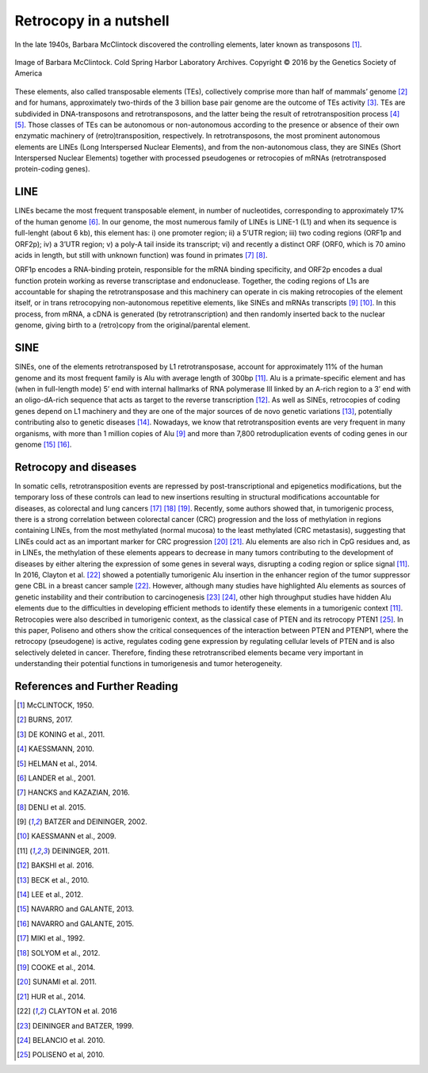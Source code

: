 .. _chap_retrocopy:

***********************
Retrocopy in a nutshell
***********************

In the late 1940s, Barbara McClintock discovered the controlling elements,
later known as transposons [1]_.

.. figure:: images/barbara.jpg
   :scale: 20%
   :align: center

   Image of Barbara McClintock. Cold Spring Harbor Laboratory Archives.
   Copyright © 2016 by the Genetics Society of America

These elements, also called transposable elements (TEs), collectively comprise more
than half of mammals’ genome [2]_ and for humans, approximately two-thirds
of the 3 billion base pair genome are the outcome of TEs activity [3]_.  TEs are
subdivided in DNA-transposons and retrotransposons, and the latter being the result
of retrotransposition process [4]_ [5]_. Those classes of TEs can be autonomous or
non-autonomous according to the presence or absence of their own enzymatic machinery
of (retro)transposition, respectively. In retrotransposons, the most prominent autonomous
elements are LINEs (Long Interspersed Nuclear Elements), and from the non-autonomous class,
they are SINEs (Short Interspersed Nuclear Elements) together with processed pseudogenes
or retrocopies of mRNAs (retrotransposed protein-coding genes).

LINE
====

LINEs became the most frequent transposable element, in number of nucleotides,
corresponding to approximately 17% of the human genome [6]_. In our genome, the most
numerous family of LINEs is LINE-1 (L1) and when its sequence is full-lenght (about 6 kb),
this element has: i) one promoter region; ii) a 5’UTR region; iii) two coding regions (ORF1p
and ORF2p); iv) a 3’UTR region; v) a poly-A tail inside its transcript; vi) and recently a
distinct ORF (ORF0, which is 70 amino acids in length, but still with unknown function) was
found in primates [7]_ [8]_.

.. image:: images/LINE1.png
   :scale: 30%
   :align: center

ORF1p encodes a RNA-binding protein, responsible for the mRNA
binding specificity, and ORF2p encodes a dual function protein working as reverse transcriptase
and endonuclease. Together, the coding regions of L1s are accountable for shaping the
retrotransposase and this machinery can operate in cis making retrocopies of the element itself,
or in trans retrocopying non-autonomous repetitive elements, like SINEs and mRNAs transcripts
[9]_ [10]_. In this process, from mRNA, a cDNA is generated (by retrotranscription) and then
randomly inserted back to the nuclear genome, giving birth to a (retro)copy from the
original/parental element.

SINE
====

SINEs, one of the elements retrotransposed by L1 retrotransposase, account for approximately 11%
of the human genome and its most frequent family is Alu with average length of 300bp [11]_. Alu is
a primate-specific element and has (when in full-length mode) 5’ end with internal hallmarks of RNA
polymerase III linked by an A-rich region to a 3’ end with an oligo-dA-rich sequence that acts as
target to the reverse transcription [12]_. As well as SINEs, retrocopies of coding genes depend on
L1 machinery and they are one of the major sources of de novo genetic variations [13]_, potentially
contributing also to genetic diseases [14]_. Nowadays, we know that retrotransposition events are very
frequent in many organisms, with more than 1 million copies of Alu [9]_ and more than 7,800
retroduplication events of coding genes in our genome [15]_ [16]_.

Retrocopy and diseases
======================

In somatic cells, retrotransposition events are repressed by post-transcriptional and epigenetics
modifications, but the temporary loss of these controls can lead to new insertions resulting in
structural modifications accountable for diseases, as colorectal and lung cancers [17]_ [18]_ [19]_.
Recently, some authors showed that, in tumorigenic process, there is a strong correlation between
colorectal cancer (CRC) progression and the loss of methylation in regions containing LINEs, from
the most methylated (normal mucosa) to the least methylated (CRC metastasis), suggesting that LINEs
could act as an important marker for CRC progression [20]_ [21]_.  Alu elements are also rich in CpG
residues and, as in LINEs, the methylation of these elements appears to decrease in many tumors
contributing to the development of diseases by either altering the expression of some genes in several
ways, disrupting a coding region or splice signal [11]_. In 2016, Clayton et al. [22]_ showed a
potentially tumorigenic Alu insertion in the enhancer region of the tumor suppressor gene CBL in a
breast cancer sample [22]_. However, although many studies have highlighted Alu elements as sources of
genetic instability and their contribution to carcinogenesis [23]_ [24]_, other high throughput studies
have hidden Alu elements due to the difficulties in developing efficient methods to identify these
elements in a tumorigenic context [11]_.  Retrocopies were also described in tumorigenic context, as
the classical case of PTEN and its retrocopy PTEN1 [25]_. In this paper, Poliseno and others show the
critical consequences of the interaction between PTEN and PTENP1, where the retrocopy (pseudogene) is
active, regulates coding gene expression by regulating cellular levels of PTEN and is also selectively
deleted in cancer. Therefore, finding these retrotranscribed elements became very important in
understanding their potential functions in tumorigenesis and tumor heterogeneity.


References and Further Reading
==============================

.. [1] McCLINTOCK, 1950.

.. [2] BURNS, 2017.

.. [3] DE KONING et al., 2011.

.. [4] KAESSMANN, 2010.

.. [5] HELMAN et al., 2014.

.. [6] LANDER et al., 2001.

.. [7] HANCKS and KAZAZIAN, 2016.

.. [8] DENLI et al. 2015.

.. [9] BATZER and DEININGER, 2002.

.. [10] KAESSMANN et al., 2009.

.. [11] DEININGER, 2011.

.. [12] BAKSHI et al. 2016.

.. [13] BECK et al., 2010.

.. [14] LEE et al., 2012.

.. [15] NAVARRO and GALANTE, 2013.

.. [16] NAVARRO and GALANTE, 2015.

.. [17] MIKI et al., 1992.

.. [18] SOLYOM et al., 2012.

.. [19] COOKE et al., 2014.

.. [20] SUNAMI et al. 2011.

.. [21] HUR et al., 2014.

.. [22] CLAYTON et al. 2016

.. [23] DEININGER and BATZER, 1999.

.. [24] BELANCIO et al. 2010.

.. [25] POLISENO et al, 2010.
